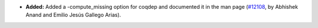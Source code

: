 - **Added:**
  Added a -compute_missing option for coqdep and documented it in the man page
  (`#12108 <https://github.com/coq/coq/pull/12108>`_,
  by Abhishek Anand and Emilio Jesús Gallego Arias).

